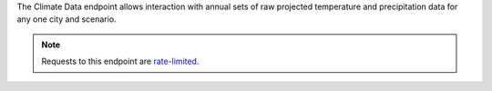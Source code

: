 
The Climate Data endpoint allows interaction with annual sets of raw projected temperature and precipitation data for any one city and scenario.

.. note:: Requests to this endpoint are `rate-limited`_.

.. openapi:: /openapi/climate_api.yml
    :paths:
        /climate-data/{city}/{scenario}/

.. _`rate-limited`: overview.html#rate-limiting
